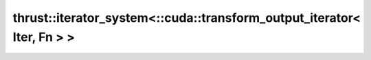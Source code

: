 .. AUTO-GENERATED by auto_api_generator.py - DO NOT EDIT

thrust::iterator_system<::cuda::transform_output_iterator< Iter, Fn > >
=======================================================================

.. doxygenstruct:: thrust::iterator_system<::cuda::transform_output_iterator< Iter, Fn > >
   :project: thrust
   :members:
   :undoc-members:
